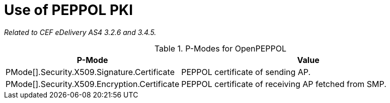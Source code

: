 = Use of PEPPOL PKI

_Related to CEF eDelivery AS4 3.2.6 and 3.4.5._

[cols="1,2", options="header"]
.P-Modes for OpenPEPPOL
|===
| P-Mode
| Value

| PMode[].Security.X509.Signature.Certificate
| PEPPOL certificate of sending AP.

| PMode[].Security.X509.Encryption.Certificate
| PEPPOL certificate of receiving AP fetched from SMP.
|===
